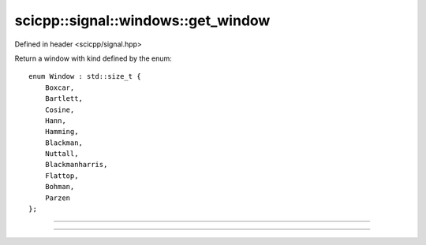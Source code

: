 .. _signal_windows_get_window:

scicpp::signal::windows::get_window
====================================

Defined in header <scicpp/signal.hpp>

Return a window with kind defined by the enum::

    enum Window : std::size_t {
        Boxcar,
        Bartlett,
        Cosine,
        Hann,
        Hamming,
        Blackman,
        Nuttall,
        Blackmanharris,
        Flattop,
        Bohman,
        Parzen
    };

--------------------------------------

.. function:: template <Window win, std::size_t N, typename T = double> \
              std::array<T, N> get_window()

--------------------------------------

.. function:: template <typename T = double> \
              std::vector<T> get_window(Window win, std::size_t N)